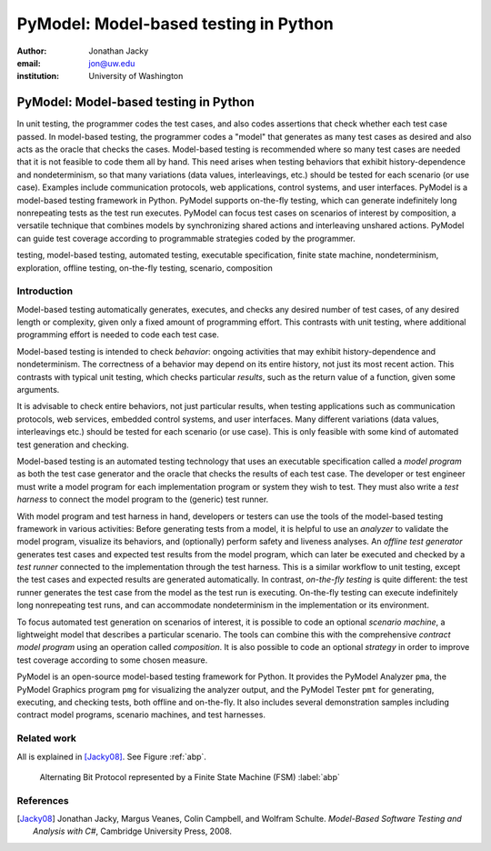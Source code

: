 PyModel: Model-based testing in Python
======================================

:author: Jonathan Jacky
:email: jon@uw.edu
:institution: University of Washington

--------------------------------------
PyModel: Model-based testing in Python
--------------------------------------

.. class:: abstract

In unit testing, the programmer codes the test cases, and also codes
assertions that check whether each test case passed.  In model-based
testing, the programmer codes a "model" that generates as many test
cases as desired and also acts as the oracle that checks the cases.
Model-based testing is recommended where so many test cases are needed
that it is not feasible to code them all by hand.  This need arises
when testing behaviors that exhibit history-dependence and
nondeterminism, so that many variations (data values, interleavings,
etc.) should be tested for each scenario (or use case).  Examples
include communication protocols, web applications, control systems,
and user interfaces.  PyModel is a model-based testing framework in
Python.  PyModel supports on-the-fly testing, which can generate
indefinitely long nonrepeating tests as the test run executes.
PyModel can focus test cases on scenarios of interest by composition,
a versatile technique that combines models by synchronizing shared
actions and interleaving unshared actions.  PyModel can guide test
coverage according to programmable strategies coded by the programmer.

.. class:: keywords

   testing, model-based testing, automated testing, executable
   specification, finite state machine, nondeterminism, exploration,
   offline testing, on-the-fly testing, scenario, composition

Introduction
------------

Model-based testing automatically generates, executes, and checks any
desired number of test cases, of any desired length or complexity,
given only a fixed amount of programming effort.  This contrasts with
unit testing, where additional programming effort is needed to code
each test case.

Model-based testing is intended to check *behavior*: ongoing
activities that may exhibit history-dependence and nondeterminism.
The correctness of a behavior may depend on its entire history, not
just its most recent action.  This contrasts with typical unit
testing, which checks particular *results*, such as the return value
of a function, given some arguments.    

It is advisable to check entire behaviors, not just particular
results, when testing applications such as communication protocols,
web services, embedded control systems, and user interfaces.  Many
different variations (data values, interleavings etc.)  should be
tested for each scenario (or use case).  This is only feasible with
some kind of automated test generation and checking.

Model-based testing is an automated testing technology that uses an
executable specification called a *model program* as both the test
case generator and the oracle that checks the results of each test
case.  The developer or test engineer must write a model program for
each implementation program or system they wish to test.  They must
also write a *test harness* to connect the model program to the
(generic) test runner.  

With model program and test harness in hand, developers or testers can
use the tools of the model-based testing framework in various
activities: Before generating tests from a model, it is helpful to use
an *analyzer* to validate the model program, visualize its behaviors,
and (optionally) perform safety and liveness analyses.  An *offline
test generator* generates test cases and expected test results from
the model program, which can later be executed and checked by a *test
runner* connected to the implementation through the test harness.
This is a similar workflow to unit testing, except the test cases and
expected results are generated automatically.  In contrast,
*on-the-fly testing* is quite different: the test runner generates the
test case from the model as the test run is executing. On-the-fly
testing can execute indefinitely long nonrepeating test runs, and can
accommodate nondeterminism in the implementation or its environment.

To focus automated test generation on scenarios of interest,
it is possible to code an optional *scenario machine*, a lightweight
model that describes a particular scenario.  The tools can combine
this with the comprehensive *contract model program* using an
operation called *composition*.  It is also possible to code an
optional *strategy* in order to improve test coverage according to
some chosen measure.

PyModel is an open-source model-based testing framework for Python.
It provides the PyModel Analyzer ``pma``, the PyModel Graphics program
``pmg`` for visualizing the analyzer output, and the PyModel Tester
``pmt`` for generating, executing, and checking tests, both offline
and on-the-fly.  It also includes several demonstration samples
including contract model programs, scenario machines, and test
harnesses.

Related work
------------

All is explained in [Jacky08]_.  See Figure :ref:`abp`.

.. figure:: abp.pdf
   :figclass: bht

   Alternating Bit Protocol represented by a Finite State Machine (FSM) :label:`abp`

References
----------

.. [Jacky08] Jonathan Jacky, Margus Veanes, Colin Campbell, and Wolfram Schulte.
             *Model-Based Software Testing and Analysis with C#*,
	     Cambridge University Press, 2008.


